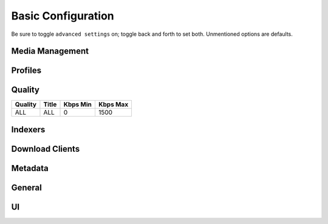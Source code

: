 .. _service-lidarr-basic-configuration:

Basic Configuration
###################
Be sure to toggle ``advanced settings`` on; toggle back and forth to set both.
Unmentioned options are defaults.

Media Management
****************
.. gui::   Track Naming
  :path:   Settings --> Media Management --> Track Naming
  :value0: Rename Tracks, ☑
  :value1: Replace Illegal Characters, ☑
  :value2: Standard Track Format, {Album Title}/{track:00} - {Track Title}
  :value3: Multi Disc Track Format,  
           {Album Title}/{Medium Format} {medium:00}/{track:00} - {Track Title}
  :value4: Artist Folder Format, {Artist NameThe}

.. gui::   Folders
  :path:   Settings --> Media Management --> Folders
  :value0: Create empty artist folders, ☐
  :value1: Delete empty folders, ☐

.. gui::   Importing
  :path:   Settings --> Media Management --> Importing
  :value0: Skip Free Space Check, ☐
  :value1: Minimum Free Space, 100MB
  :value2: Use Hardlinks Instead of Copy, ☐
  :value3: Import Extra Files, ☐

.. gui::   File Management
  :path:   Settings --> Media Management --> File Management
  :value0: Propers and Repacks, Prefer and Upgrade
  :value1: Watch Root Folders for file changes, ☑
  :value2: Rescan Artist Folder after Refresh, Always
  :value3: Allow Fingerprinting, For new imports only
  :value4: Change File Date, None
  :value5: Recycling Bin, /data/downloads/media-trashed
  :value6: Recycle Bin Cleanup, 7

.. gui::   Permissions
  :path:   Settings --> Media Management --> Permissions
  :value0: Set Permissions, ☑
  :value1: Folder chmod mask, 775
  :value2: chown Group, media

Profiles
********
.. gui::    Profiles (Any, upgrade: lossless)
  :path:    Settings --> Profiles --> Any
  :value0:  Name; Any, upgrade: lossless
  :value1:  Upgrades Allowed; ☑
  :value2:  Upgrade Until; Lossless
  :value3:  ☑ WAV;
  :value4:  ☑ APE;
  :value5:  ☑ WavPack;
  :value6:  ☑ Lossless; FLAC 24bit, FLAC, ALAC
  :value7:  ☑ High Quality Lossy;
            OGG Vorbis Q10, AAC-320, OGG Vorbis Q9, MP3-320, AAC-VBR, MP3-VBR-V0
  :value8:  ☑ Mid Quality Lossy;
            AAC-256, OGG Vorbis Q8, MP3-256, MP3-VBR-V2, OGG Vorbis Q7
  :value9:  ☑ Low Quality Lossy; MP3-224, WMA, AAC-192, OGG Vorbis Q6, MP3-192
  :value10: ☑ Poor Quality Lossy;
            MP3-160, OGG Vorbis Q5, MP3-128, MP3-112, MP3-96
  :value11: ☑ Trash Quality Lossy;
            MP3-80, MP3-64, MP3-56, MP3-48, MP3-40, MP3-32, MP3-24, MP3-16, MP3-8
  :value12: ☑ Unknown;  
  :delim:   ;

.. gui::    Metadata Profiles (All)
  :path:    Settings --> Profiles --> Metadata Profiles --> Standard
  :value0:  Name, All
  :value1:  Primary Types, ☑ Album
  :value2:  ›, ☑ Broadcast
  :value3:  ›, ☑ EP
  :value4:  ›, ☑ Other
  :value5:  ›, ☑ Single
  :value6:  Secondary Types, ☑ Studio
  :value7:  ›, ☑ Spokenword
  :value8:  ›, ☑ Soundtrack
  :value9:  ›, ☑ Remix
  :value10: ›, ☑ Mixtape/Street
  :value11: ›, ☑ Live
  :value12: ›, ☑ Interview
  :value13: ›, ☑ DJ-mix
  :value14: ›, ☑ Compilation
  :value15: Release Statuses, ☑ Pseudo-Release
  :value16: ›, ☑ Promotion
  :value17: ›, ☑ Official
  :value18: ›, ☑ Bootleg

.. gui::   Delay Profiles
  :path:   Settings --> Profiles --> Delay Profiles --> +
  :value0:      Protocol, Usenet
  :value1:  Usenet Delay, 60 minutes
  :value2: Torrent Delay, No Delay
  :value3:          Tags, {NONE}

Quality
*******

+---------+-------+----------+----------+
| Quality | Title | Kbps Min | Kbps Max |
+=========+=======+==========+==========+
| ALL     | ALL   | 0        | 1500     |
+---------+-------+----------+----------+

Indexers
********
.. gui::    Indexers
  :path:    Settings --> Indexers --> +
  :value0:  Name; {INDEXER NAME}
  :value1:  Enable RSS; ☑
  :value2:  Enable Automatic Search; ☑
  :value3:  Enable Interactive Search; ☑
  :value4:  URL; {INDEXER API URI}
  :value5:  API Path; /api
  :value6:  API Key; {KEY}
  :value7:  Categories; ☑ (All)
  :value8:  Early Download Limit; {NONE}
  :value9:  Additional Parameters; {NONE}
  :value10: Indexer Priority; 25
  :delim:   ;

.. gui::   Options
  :path:   Settings --> Indexers --> Options
  :value0: Minimum Age, 0
  :value1: Minimum Size, 0
  :value2: Retention, 0
  :value3: RSS Sync Interval, 0

Download Clients
****************
.. gui::    Download Clients
  :path:    Settings --> Download Clients --> +
  :value0:  Name, {INDEXER NAME}
  :value1:  Enable, ☑
  :value2:  Host, {IP}
  :value3:  Port, 6789
  :value4:  Use SSL, ☐
  :value5:  URL Base, {NONE}
  :value6:  Username, {USER}
  :value7:  Password, {PASS}
  :value8:  Category, music
  :value9:  Recent Priority, Normal
  :value10: Older Priority, Normal
  :value11: Add Paused, ☐
  :value12: Client Priority, 1
  :value13: Remove Completed, ☑
  :value14: Remove Failed, ☐

.. gui::   Completed Download Handling
  :path:   Settings --> Download Clients --> Completed Download Handling
  :value0: Enable, ☑

.. gui::   Failed Download Handing
  :path:   Settings --> Download Clients --> Failed Download Handling
  :value0: Redownload, ☐

Metadata
********
.. gui::   Metadata Provider Source
  :path:   Settings --> General --> Metadata Provider Source
  :value0: Metadata Source, {NONE}

.. gui::   Write Metadata to Audio Files
  :path:   Settings --> General --> Write Metadata to Audio Files
  :value0: Tag Audio Files with Metadata, For new downloads only
  :value1: Scrub Existing Tags, ☐

General
*******
.. gui::   Host
  :path:   Settings --> General --> Host
  :value0: Bind Address, *
  :value1: Port Number, 8686
  :value2: URL Base,  
  :value3: Instance Name, Lidarr
  :value4: Enable SSL, ☐

.. gui::   Security
  :path:   Settings --> General --> Security
  :value0: Authentication, {NONE}
  :value1: API Key, {KEY}
  :value2: Certificate Validation, Disabled

.. gui::   Proxy
  :path:   Settings --> General --> Proxy
  :value0: Use Proxy, ☐

.. gui::   Logging
  :path:   Settings --> General --> Logging
  :value0: Log Level, {INFO}

.. gui::   Analytics
  :path:   Settings --> General --> Analytics
  :value0: Send Anonymous Usage Data, ☐

.. gui::   Updates
  :path:   Settings --> General --> Updates
  :value0: Branch, master
  :value1: Automatic, ☑
  :value2: Mechanism, Built-in

.. gui::   Backups
  :path:   Settings --> General --> Backups
  :value0: Folder, Backups
  :value1: Interval, 7
  :value2: Retention, 28

UI
**
.. gui::   Calendar
  :path:   Settings --> UI --> Calendar
  :value0: First Day of Week, Sunday
  :value1: Week Column Header, Tue 3/25

.. gui::   Dates
  :path:   Settings --> UI --> Dates
  :value0: Short Date Format, YYYY-MM-DD
  :value1: Long Date Format, Tuesday March 25 2014
  :value2: Time Format, 17:00/17:30
  :value3: Show Relative Dates, ☐

.. gui::   Style
  :path:   Settings --> UI --> Style
  :value0: Enable Color-Impaired mode, ☐
  :value1: Expand Items by Default, ☐ (All)

.. gui::   Language
  :path:   Settings --> UI --> Language
  :value0: UI Language, English
